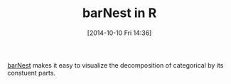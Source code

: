 #+POSTID: 9228
#+DATE: [2014-10-10 Fri 14:36]
#+OPTIONS: toc:nil num:nil todo:nil pri:nil tags:nil ^:nil TeX:nil
#+CATEGORY: Link
#+TAGS: R-Project
#+TITLE: barNest in R

[[http://rgm3.lab.nig.ac.jp/RGM/R_rdfile?f=plotrix/man/barNest.Rd&d=R_CC][barNest]] makes it easy to visualize the decomposition of categorical by its constuent parts.



